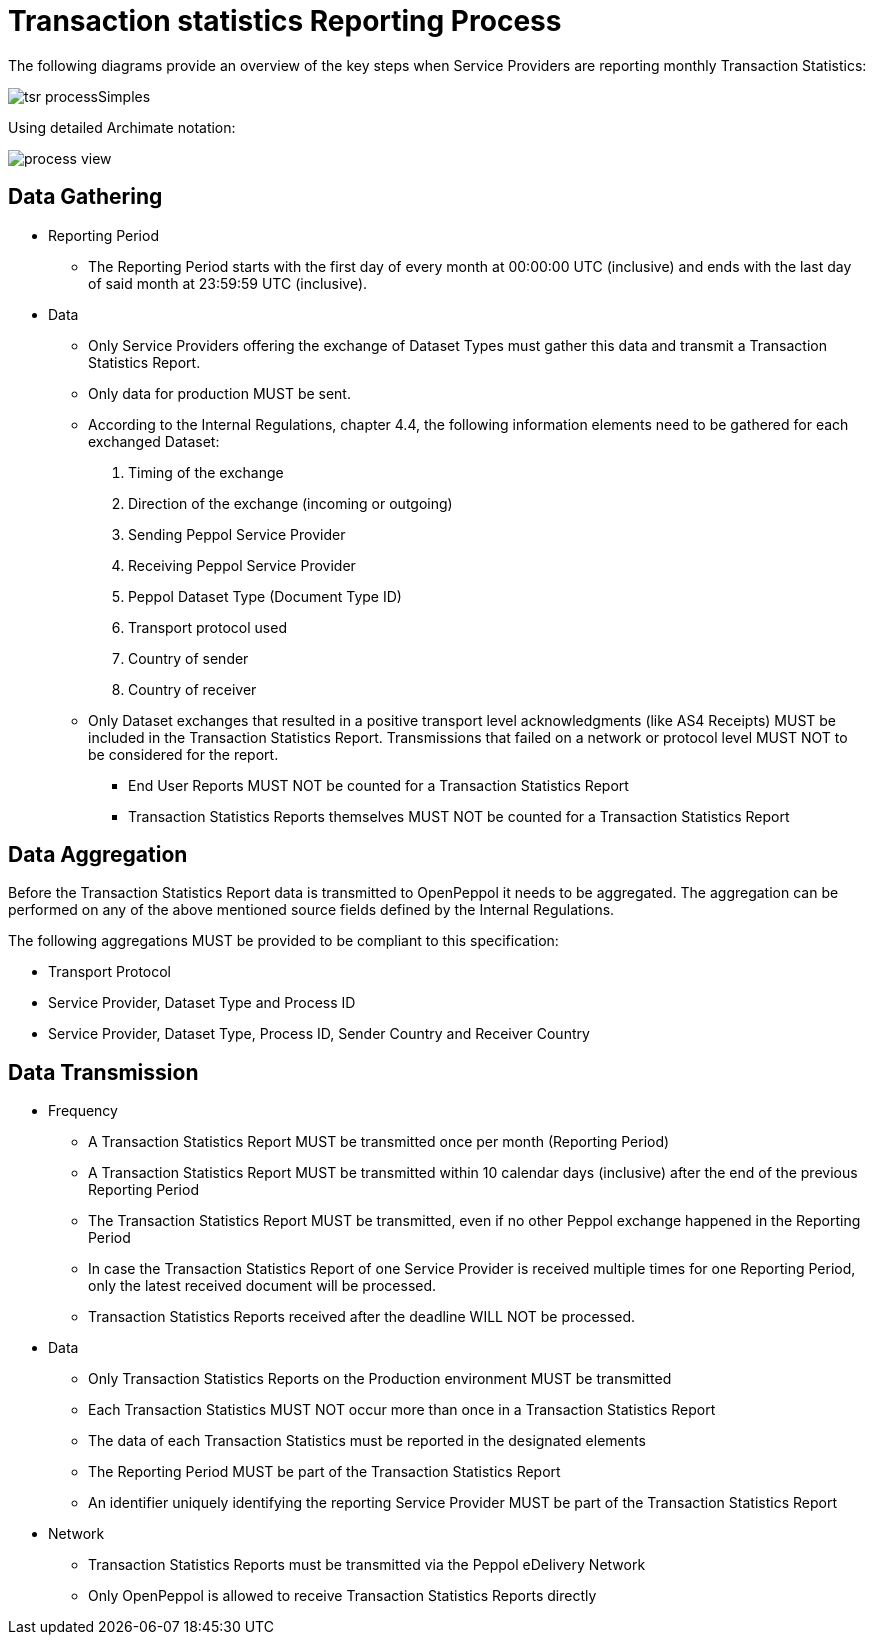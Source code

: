 = Transaction statistics Reporting Process

The following diagrams provide an overview of the key steps when 
Service Providers are reporting monthly Transaction Statistics:

image::./images/tsr_processSimples.png[]

Using detailed Archimate notation:

image::./images/process-view.png[]

== Data Gathering

* Reporting Period
** The Reporting Period starts with the first day of every month at 
   00:00:00 UTC (inclusive) and ends with the last day of said month
   at 23:59:59 UTC (inclusive).
* Data
** Only Service Providers offering the exchange of Dataset Types must
   gather this data and transmit a Transaction Statistics Report.
** Only data for production MUST be sent.
** According to the Internal Regulations, chapter 4.4, the following 
   information elements need to be gathered for each exchanged Dataset:
    1. Timing of the exchange
    2. Direction of the exchange (incoming or outgoing)
    3. Sending Peppol Service Provider
    4. Receiving Peppol Service Provider
// NOTE: Process ID was deliberately left out in order to ensure
//       alignment with the IR
    5. Peppol Dataset Type (Document Type ID)
    6. Transport protocol used
    7. Country of sender
    8. Country of receiver
** Only Dataset exchanges that resulted in a positive transport level
   acknowledgments (like AS4 Receipts) MUST be included in the Transaction
   Statistics Report. Transmissions that failed on a network or protocol
   level MUST NOT to be considered for the report.
*** End User Reports MUST NOT be counted for a Transaction Statistics Report
*** Transaction Statistics Reports themselves MUST NOT be counted for a
    Transaction Statistics Report
    


== Data Aggregation

Before the Transaction Statistics Report data is transmitted to OpenPeppol
  it needs to be aggregated. The aggregation can be performed on any of the
  above mentioned source fields defined by the Internal Regulations.
  
The following aggregations MUST be provided to be compliant to this specification:

* Transport Protocol
* Service Provider, Dataset Type and Process ID
* Service Provider, Dataset Type, Process ID, Sender Country and Receiver Country

== Data Transmission

// TODO needed
// Elaboration on Business Requirements (see Philip's excel file) on Data Transmission

* Frequency
** A Transaction Statistics Report MUST be transmitted once per month 
   (Reporting Period)
** A Transaction Statistics Report MUST be transmitted within 10 calendar days 
   (inclusive) after the end of the previous Reporting Period
** The Transaction Statistics Report MUST be transmitted, even if no other Peppol
   exchange happened in the Reporting Period
** In case the Transaction Statistics Report of one Service Provider is received
   multiple times for one Reporting Period, only the latest received 
   document will be processed.
** Transaction Statistics Reports received after the deadline WILL NOT be processed.   

* Data
** Only Transaction Statistics Reports on the Production environment MUST be transmitted
** Each Transaction Statistics MUST NOT occur more than once in a 
   Transaction Statistics Report
** The data of each Transaction Statistics must be reported in the designated
   elements
** The Reporting Period MUST be part of the Transaction Statistics Report
** An identifier uniquely identifying the reporting Service Provider 
   MUST be part of the Transaction Statistics Report

* Network
** Transaction Statistics Reports must be transmitted via the Peppol eDelivery
   Network
** Only OpenPeppol is allowed to receive Transaction Statistics Reports directly
